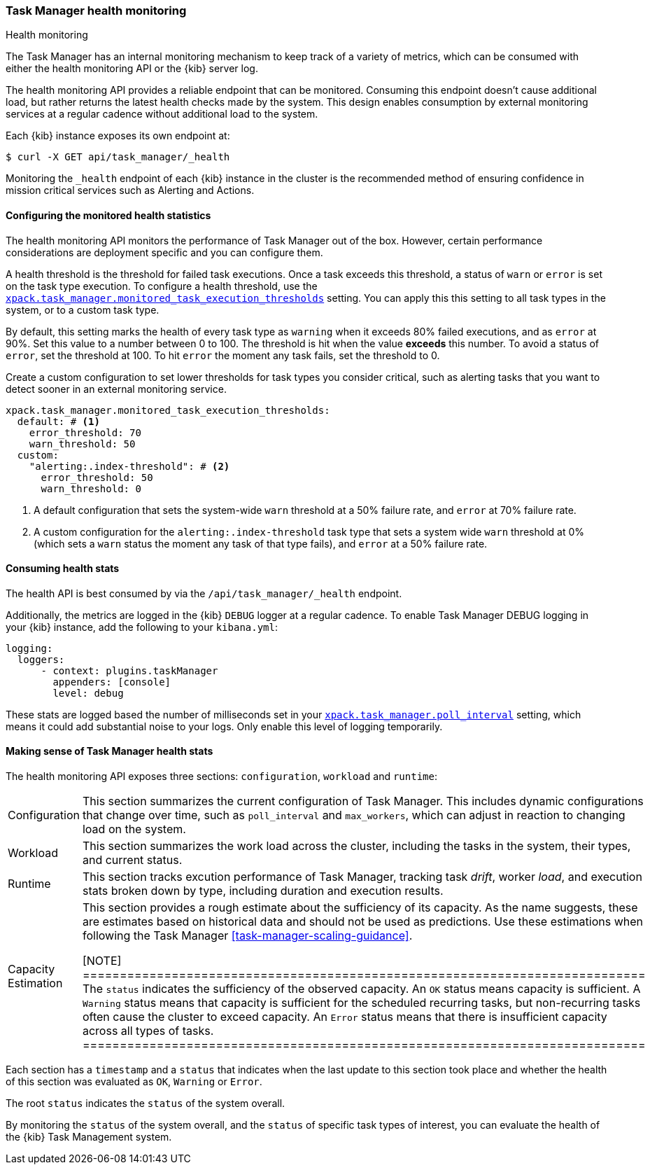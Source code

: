 [role="xpack"]
[[task-manager-health-monitoring]]
=== Task Manager health monitoring

++++
<titleabbrev>Health monitoring</titleabbrev>
++++

The Task Manager has an internal monitoring mechanism to keep track of a variety of metrics, which can be consumed with either the health monitoring API or the {kib} server log.

The health monitoring API provides a reliable endpoint that can be monitored.
Consuming this endpoint doesn't cause additional load, but rather returns the latest health checks made by the system. This design enables consumption by external monitoring services at a regular cadence without additional load to the system.

Each {kib} instance exposes its own endpoint at:

[source,sh]
--------------------------------------------------
$ curl -X GET api/task_manager/_health
--------------------------------------------------
// KIBANA

Monitoring the `_health` endpoint of each {kib} instance in the cluster is the recommended method of ensuring confidence in mission critical services such as Alerting and Actions.

[float]
[[task-manager-configuring-health-monitoring]]
==== Configuring the monitored health statistics

The health monitoring API monitors the performance of Task Manager out of the box.  However, certain performance considerations are deployment specific and you can configure them.

A health threshold is the threshold for failed task executions.  Once a task exceeds this threshold, a status of `warn` or `error` is set on the task type execution. To configure a health threshold, use the <<task-manager-health-settings,`xpack.task_manager.monitored_task_execution_thresholds`>> setting.  You can apply this this setting to all task types in the system, or to a custom task type. 

By default, this setting marks the health of every task type as `warning` when it exceeds 80% failed executions, and as `error` at 90%.
Set this value to a number between 0 to 100. The threshold is hit when the value *exceeds* this number.
To avoid a status of `error`, set the threshold at 100.  To hit `error` the moment any task fails, set the threshold to 0.

Create a custom configuration to set lower thresholds for task types you consider critical, such as alerting tasks that you want to detect sooner in an external monitoring service.

[source,yml]
----
xpack.task_manager.monitored_task_execution_thresholds:
  default: # <1>
    error_threshold: 70
    warn_threshold: 50
  custom:
    "alerting:.index-threshold": # <2>
      error_threshold: 50
      warn_threshold: 0
----
<1> A default configuration that sets the system-wide `warn` threshold at a 50% failure rate, and `error` at 70% failure rate.
<2> A custom configuration for the `alerting:.index-threshold` task type that sets a system wide `warn` threshold at 0% (which sets a `warn` status the moment any task of that type fails), and `error` at a 50% failure rate.

[float]
[[task-manager-consuming-health-stats]]
==== Consuming health stats

The health API is best consumed by via the `/api/task_manager/_health` endpoint.

Additionally, the metrics are logged in the {kib} `DEBUG` logger at a regular cadence.
To enable Task Manager DEBUG logging in your {kib} instance, add the following to your `kibana.yml`:

[source,yml]
----
logging:
  loggers:
      - context: plugins.taskManager
        appenders: [console]
        level: debug
----

These stats are logged based the number of milliseconds set in your <<task-manager-settings,`xpack.task_manager.poll_interval`>> setting, which means it could add substantial noise to your logs. Only enable this level of logging temporarily.

[float]
[[making-sense-of-task-manager-health-stats]]
==== Making sense of Task Manager health stats

The health monitoring API exposes three sections: `configuration`, `workload` and `runtime`:

[cols="2"]
|===

a| Configuration

| This section summarizes the current configuration of Task Manager.  This includes dynamic configurations that change over time, such as `poll_interval` and `max_workers`, which can adjust in reaction to changing load on the system.

a| Workload

| This section summarizes the work load across the cluster, including the tasks in the system, their types, and current status.

a| Runtime

| This section tracks excution performance of Task Manager, tracking task _drift_, worker _load_, and execution stats broken down by type, including duration and execution results.

a| Capacity Estimation

| This section provides a rough estimate about the sufficiency of its capacity. As the name suggests, these are estimates based on historical data and should not be used as predictions. Use these estimations when following the Task Manager <<task-manager-scaling-guidance>>.

[NOTE]
============================================================================
The `status` indicates the sufficiency of the observed capacity. An `OK` status means capacity is sufficient. A `Warning` status means that capacity is sufficient for the scheduled recurring tasks, but non-recurring tasks often cause the cluster to exceed capacity. An `Error` status means that there is insufficient capacity across all types of tasks.
============================================================================

|===

Each section has a `timestamp` and a `status` that indicates when the last update to this section took place and whether the health of this section was evaluated as `OK`, `Warning` or `Error`.

The root `status` indicates the `status` of the system overall.

By monitoring the `status` of the system overall, and the `status` of specific task types of interest, you can evaluate the health of the {kib} Task Management system.

